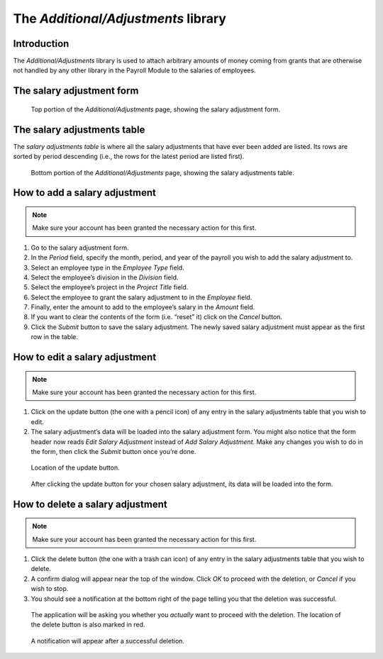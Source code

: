 The *Additional/Adjustments* library
====================================

Introduction
------------

The *Additional/Adjustments* library is used to attach arbitrary amounts of
money coming from grants that are otherwise not handled by any other library
in the Payroll Module to the salaries of employees.

The salary adjustment form
--------------------------

.. figure:: illustrations/additional-adjustments-page-top.png

   Top portion of the *Additional/Adjustments* page, showing the salary
   adjustment form.

The salary adjustments table
----------------------------

The *salary adjustments table* is where all the salary adjustments that have
ever been added are listed. Its rows are sorted by period descending (i.e., the
rows for the latest period are listed first).

.. figure:: illustrations/additional-adjustments-page-bottom.png

   Bottom portion of the *Additional/Adjustments* page, showing the salary
   adjustments table.

How to add a salary adjustment
------------------------------

.. Note:: Make sure your account has been granted the necessary action for
   this first.

1. Go to the salary adjustment form.
2. In the *Period* field, specify the month, period, and year of the payroll
   you wish to add the salary adjustment to.
3. Select an employee type in the *Employee Type* field.
4. Select the employee’s division in the *Division* field.
5. Select the employee’s project in the *Project Title* field.
6. Select the employee to grant the salary adjustment to in the *Employee*
   field.
7. Finally, enter the amount to add to the employee’s salary in the *Amount*
   field.
8. If you want to clear the contents of the form (i.e. “reset” it) click on
   the *Cancel* button.
9. Click the *Submit* button to save the salary adjustment. The newly saved
   salary adjustment must appear as the first row in the table.

How to edit a salary adjustment
-------------------------------

.. Note:: Make sure your account has been granted the necessary action for
   this first.

1. Click on the update button (the one with a pencil icon) of any entry in the
   salary adjustments table that you wish to edit.
2. The salary adjustment’s data will be loaded into the salary adjustment form.
   You might also notice that the form header now reads *Edit Salary
   Adjustment* instead of *Add Salary Adjustment*. Make any changes you wish to
   do in the form, then click the *Submit* button once you’re done.

.. figure:: illustrations/additional-adjustments-update-button-location.png

   Location of the update button.

.. figure:: illustrations/additional-adjustments-data-loaded-into-form.png

   After clicking the update button for your chosen salary adjustment, its data
   will be loaded into the form.

How to delete a salary adjustment
---------------------------------

.. Note:: Make sure your account has been granted the necessary action for
   this first.

1. Click the delete button (the one with a trash can icon) of any entry in
   the salary adjustments table that you wish to delete.
2. A confirm dialog will appear near the top of the window. Click *OK* to
   proceed with the deletion, or *Cancel* if you wish to stop.
3. You should see a notification at the bottom right of the page telling
   you that the deletion was successful.

.. figure:: illustrations/delete-button-and-confirm-dialog.png

   The application will be asking you whether you *actually* want to
   proceed with the deletion. The location of the delete button is also
   marked in red.

.. figure:: illustrations/deletion-success-notification.png

   A notification will appear after a successful deletion.
